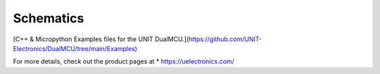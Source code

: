 ==========
Schematics
==========

[C++ & Micropython Examples files for the UNIT DualMCU.](https://github.com/UNIT-Electronics/DualMCU/tree/main/Examples) 

For more details, check out the product pages at
* https://uelectronics.com/
